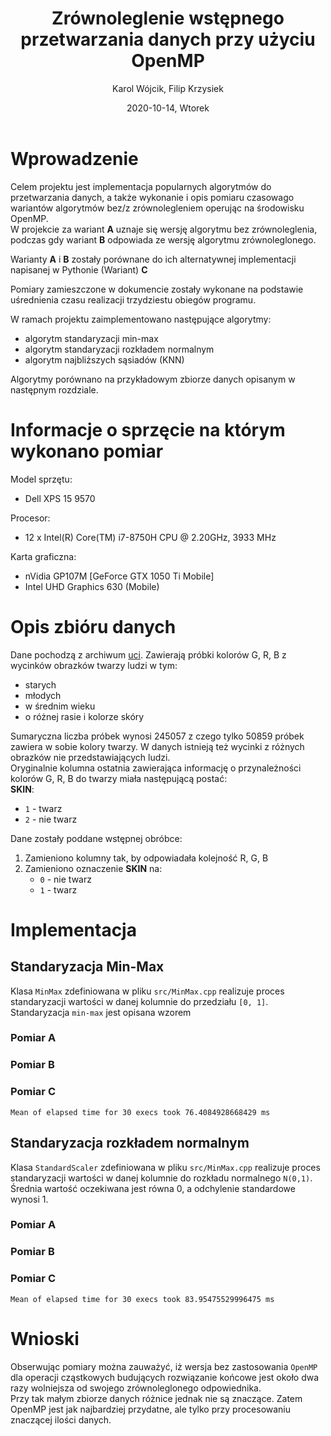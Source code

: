 #+title: Zrównoleglenie wstępnego przetwarzania danych przy użyciu OpenMP
#+AUTHOR:  Karol Wójcik, Filip Krzysiek
#+DATE: 2020-10-14, Wtorek
#+LANGUAGE: pl
#+LATEX_HEADER: \usepackage[AUTO]{babel}
#+OPTIONS: toc:nil

#+begin_export latex
  \clearpage \tableofcontents \clearpage
#+end_export

* Wprowadzenie
Celem projektu jest implementacja popularnych algorytmów do przetwarzania danych, a także wykonanie i opis pomiaru czasowago wariantów algorytmów bez/z zrównolegleniem operując na środowisku OpenMP. \\

\noindent
W projekcie za wariant *A* uznaje się wersję algorytmu bez zrównoleglenia, podczas gdy wariant *B* odpowiada ze wersję algorytmu zrównoleglonego.

\noindent
Warianty *A* i *B* zostały porównane do ich alternatywnej implementacji napisanej w Pythonie (Wariant) *C*

\noindent
Pomiary zamieszczone w dokumencie zostały wykonane na podstawie uśrednienia czasu realizacji trzydziestu obiegów programu.

\noindent
W ramach projektu zaimplementowano następujące algorytmy:
- algorytm standaryzacji min-max
- algorytm standaryzacji rozkładem normalnym
- algorytm najbliższych sąsiadów (KNN)

\noindent
Algorytmy porównano na przykładowym zbiorze danych opisanym w następnym rozdziale.

#+begin_export latex
  \clearpage
#+end_export
* Informacje o sprzęcie na którym wykonano pomiar
\noindent
Model sprzętu:
    - Dell XPS 15 9570

\noindent
Procesor:
    - 12 x Intel(R) Core(TM) i7-8750H CPU @ 2.20GHz, 3933 MHz

\noindent
Karta graficzna:
    - nVidia GP107M [GeForce GTX 1050 Ti Mobile]
    - Intel UHD Graphics 630 (Mobile)

#+begin_export latex
  \clearpage
#+end_export
* Opis zbióru danych
\noindent
Dane pochodzą z archiwum [[https://archive.ics.uci.edu/ml/datasets/Skin+Segmentation][uci]]. Zawierają próbki kolorów G, R, B z wycinków obrazków twarzy ludzi w tym:
  - starych
  - młodych
  - w średnim wieku
  - o różnej rasie i kolorze skóry

\noindent
Sumaryczna liczba próbek wynosi 245057 z czego tylko 50859 próbek zawiera w sobie kolory twarzy. W danych istnieją też wycinki z różnych obrazków nie przedstawiających ludzi. \\

\noindent
Oryginalnie kolumna ostatnia zawierająca informację o przynależności kolorów G, R, B do twarzy miała następującą postać: \\

\noindent
*SKIN*:
- ~1~ - twarz
- ~2~ - nie twarz

\noindent
Dane zostały poddane wstępnej obróbce:
1. Zamieniono kolumny tak, by odpowiadała kolejność R, G, B
2. Zamieniono oznaczenie *SKIN* na:
   - ~0~ - nie twarz
   - ~1~ - twarz
#+begin_export latex
\clearpage
#+end_export
* Implementacja
** Standaryzacja Min-Max
Klasa ~MinMax~ zdefiniowana w pliku ~src/MinMax.cpp~ realizuje proces standaryzacji wartości w danej kolumnie do przedziału ~[0, 1]~. \\

\noindent
Standaryzacja ~min-max~ jest opisana wzorem
#+begin_export latex
\begin{equation}
f(x) = {\frac{x - min(x)}{max(x) - min(x)}}
\end{equation}
#+end_export

*** Pomiar A
#+BEGIN_SRC sh :results output :exports results :eval yes
  make run_min_max_no_omp_bench
#+end_src
*** Pomiar B
#+BEGIN_SRC sh :results output :exports results :eval yes
  make run_min_max_bench
#+end_src
*** Pomiar C
#+BEGIN_SRC sh :results output :exports results :eval yes
python3 min_max.py
#+end_src

#+RESULTS:
: Mean of elapsed time for 30 execs took 76.4084928668429 ms

#+begin_export latex
\clearpage
#+end_export
** Standaryzacja rozkładem normalnym
Klasa ~StandardScaler~ zdefiniowana w pliku ~src/MinMax.cpp~ realizuje proces standaryzacji wartości w danej kolumnie do rozkładu normalnego ~N(0,1)~.
Średnia wartość oczekiwana jest równa 0, a odchylenie standardowe wynosi 1. \\

#+begin_export latex
\begin{equation}
\[Z = \frac{X-m}{\sigma} \sim N(0,1)\]
\end{equation}
#+end_export

*** Pomiar A
#+BEGIN_SRC sh :results output :exports results :eval yes
  make run_standard_scaler_no_omp_bench
#+end_src
*** Pomiar B
#+BEGIN_SRC sh :results output :exports results :eval yes
  make run_standard_scaler_bench
#+end_src
*** Pomiar C
#+BEGIN_SRC sh :results output :exports results :eval yes
python3 standard_scaler.py
#+end_src

#+RESULTS:
: Mean of elapsed time for 30 execs took 83.95475529996475 ms

#+begin_export latex
\clearpage
#+end_export

* Wnioski
\noindent
Obserwując pomiary można zauważyć, iż wersja bez zastosowania ~OpenMP~ dla operacji cząstkowych budujących rozwiązanie końcowe jest około dwa razy wolniejsza od swojego zrównoleglonego odpowiednika. \\

\noindent
Przy tak małym zbiorze danych różnice jednak nie są znaczące. Zatem OpenMP jest jak najbardziej przydatne, ale tylko przy procesowaniu znaczącej ilości danych.

